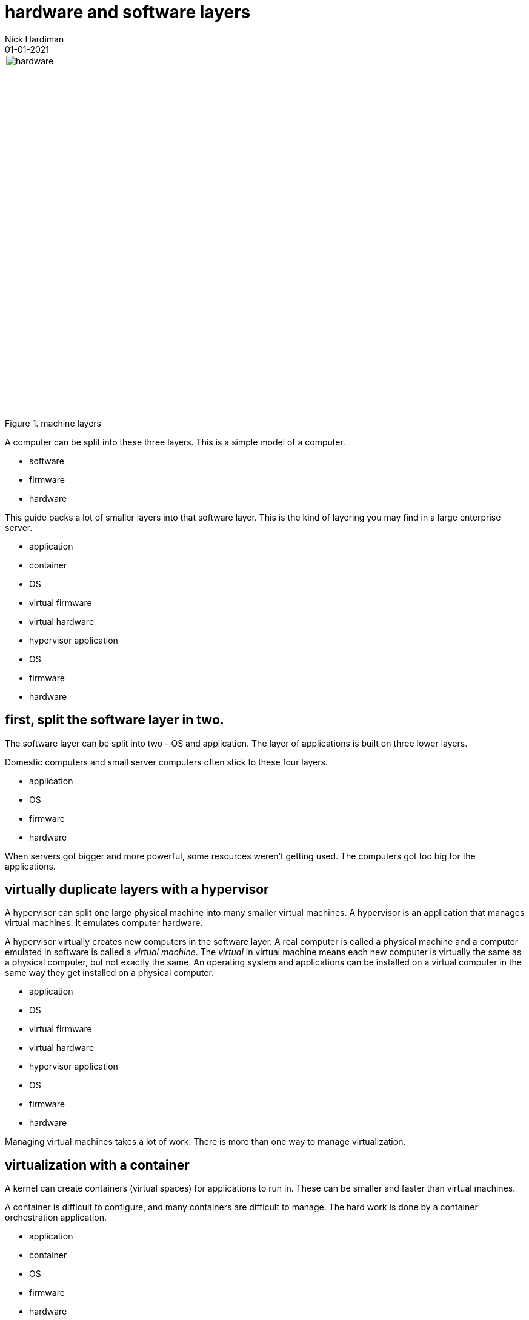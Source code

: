 = hardware and software layers
Nick Hardiman 
:source-highlighter: highlight.js
:revdate: 01-01-2021

image::machine-layers.png[hardware,width=600,title="machine layers"]


A computer can be split into these three layers. 
This is a simple model of a computer. 

* software
* firmware
* hardware 

This guide packs a lot of smaller layers into that software layer. 
This is the kind of layering you may find in a large enterprise server. 

* application
* container
* OS 
* virtual firmware
* virtual hardware 
* hypervisor application
* OS 
* firmware
* hardware 

== first, split the software layer in two. 

The software layer can be split into two - OS and application. 
The layer of applications is built on three lower layers. 

Domestic computers and small server computers often stick to these four layers. 

* application
* OS 
* firmware
* hardware 

When servers got bigger and more powerful, some resources weren't getting used. 
The computers got too big for the applications. 


== virtually duplicate layers with a hypervisor

A hypervisor can split one large physical machine into many smaller virtual machines. 
A hypervisor is an application that manages virtual machines. 
It emulates computer hardware. 

A hypervisor virtually creates new computers in the software layer.
A real computer is called a physical machine and a computer emulated in software is called a _virtual machine_. 
The _virtual_ in virtual machine means each new computer is virtually the same as a physical computer, but not exactly the same.
An operating system and applications can be installed on a virtual computer in the same way they get installed on a physical computer. 

* application 
* OS 
* virtual firmware
* virtual hardware 
* hypervisor application
* OS 
* firmware
* hardware 

Managing virtual machines takes a lot of work. 
There is more than one way to manage virtualization. 

== virtualization with a container

A kernel can create containers (virtual spaces) for applications to run in. 
These can be smaller and faster than virtual machines. 

A container is difficult to configure, and many containers are difficult to manage. 
The hard work is done by a container orchestration application. 

* application
* container
* OS 
* firmware
* hardware 

== layers in an enterprise server

Containers work with both physical machines and virtual machines. 
An application running on a large server can be on top of many layers. 

* application
* container
* OS 
* virtual firmware
* virtual hardware 
* hypervisor application
* OS 
* firmware
* hardware 

== inside the OS layer 


An OS is made of three main components. 
These are not layers. 

* kernel
* command interpreter
* system utilities







